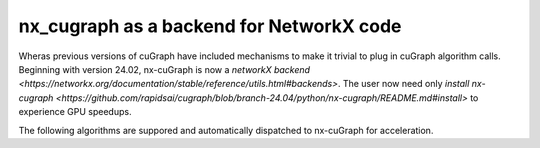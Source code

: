 #########################################
nx_cugraph as a backend for NetworkX code
#########################################

Wheras previous versions of cuGraph have included mechanisms to make it
trivial to plug in cuGraph algorithm calls. Beginning with version 24.02, nx-cuGraph 
is now a `networkX backend <https://networkx.org/documentation/stable/reference/utils.html#backends>`.
The user now need only `install nx-cugraph <https://github.com/rapidsai/cugraph/blob/branch-24.04/python/nx-cugraph/README.md#install>`
to experience GPU speedups.

The following algorithms are suppored and automatically dispatched to nx-cuGraph for acceleration.
 



